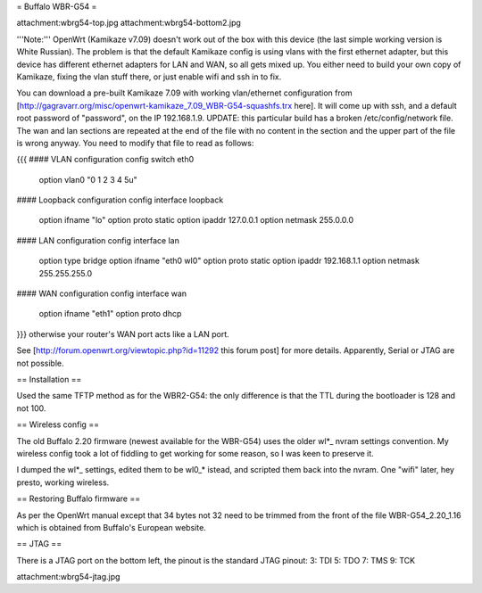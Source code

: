 = Buffalo WBR-G54 =

attachment:wbrg54-top.jpg attachment:wbrg54-bottom2.jpg

'''Note:''' OpenWrt (Kamikaze v7.09) doesn't work out of the box with this device (the last simple working version is White Russian). The problem is that the default Kamikaze config is using vlans with the first ethernet adapter, but this device has different ethernet adapters for LAN and WAN, so all gets mixed up. You either need to build your own copy of Kamikaze, fixing the vlan stuff there, or just enable wifi and ssh in to fix.

You can download a pre-built Kamikaze 7.09 with working vlan/ethernet configuration from [http://gagravarr.org/misc/openwrt-kamikaze_7.09_WBR-G54-squashfs.trx here]. It will come up with ssh, and a default root password of "password", on the IP 192.168.1.9. UPDATE: this particular build has a broken /etc/config/network file. The wan and lan sections are repeated at the end of the file with no content in the section and the upper part of the file is wrong anyway. You need to modify that file to read as follows:

{{{
#### VLAN configuration
config switch eth0
   option vlan0    "0 1 2 3 4 5u"
#### Loopback configuration
config interface loopback
   option ifname   "lo"
   option proto    static
   option ipaddr   127.0.0.1
   option netmask  255.0.0.0
#### LAN configuration
config interface lan
   option type     bridge
   option ifname   "eth0 wl0"
   option proto    static
   option ipaddr   192.168.1.1
   option netmask  255.255.255.0
#### WAN configuration
config interface wan
   option ifname   "eth1"
   option proto    dhcp
}}}
otherwise your router's WAN port acts like a LAN port.

See [http://forum.openwrt.org/viewtopic.php?id=11292 this forum post] for more details. Apparently, Serial or JTAG are not possible.

== Installation ==

Used the same TFTP method as for the WBR2-G54: the only difference is that the TTL during the bootloader is 128 and not 100.

== Wireless config ==

The old Buffalo 2.20 firmware (newest available for the WBR-G54) uses the older wl*_ nvram settings convention. My wireless config took a lot of fiddling to get working for some reason, so I was keen to preserve it.

I dumped the wl*_ settings, edited them to be wl0_* istead, and scripted them back into the nvram. One "wifi" later, hey presto, working wireless.

== Restoring Buffalo firmware ==

As per the OpenWrt manual except that 34 bytes not 32 need to be trimmed from the front of the file WBR-G54_2.20_1.16 which is obtained from Buffalo's European website.

== JTAG ==

There is a JTAG port on the bottom left, the pinout is the standard JTAG pinout: 3: TDI 5: TDO 7: TMS 9: TCK

attachment:wbrg54-jtag.jpg
